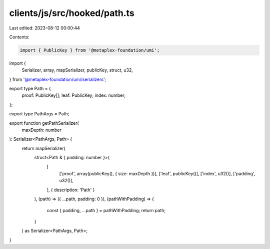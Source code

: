 clients/js/src/hooked/path.ts
=============================

Last edited: 2023-08-12 00:00:44

Contents:

.. code-block:: ts

    import { PublicKey } from '@metaplex-foundation/umi';
import {
  Serializer,
  array,
  mapSerializer,
  publicKey,
  struct,
  u32,
} from '@metaplex-foundation/umi/serializers';

export type Path = {
  proof: PublicKey[];
  leaf: PublicKey;
  index: number;
};

export type PathArgs = Path;

export function getPathSerializer(
  maxDepth: number
): Serializer<PathArgs, Path> {
  return mapSerializer(
    struct<Path & { padding: number }>(
      [
        ['proof', array(publicKey(), { size: maxDepth })],
        ['leaf', publicKey()],
        ['index', u32()],
        ['padding', u32()],
      ],
      { description: 'Path' }
    ),
    (path) => ({ ...path, padding: 0 }),
    (pathWithPadding) => {
      const { padding, ...path } = pathWithPadding;
      return path;
    }
  ) as Serializer<PathArgs, Path>;
}


